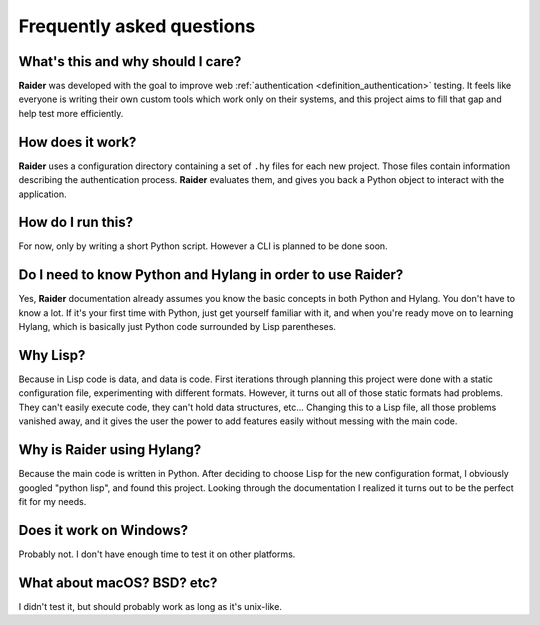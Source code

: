 Frequently asked questions
==========================


What's this and why should I care?
-----------------------------------------

**Raider** was developed with the goal to improve web
:ref:`authentication <definition_authentication>` testing. It feels
like everyone is writing their own custom tools which work only on
their systems, and this project aims to fill that gap and help test
more efficiently.


How does it work?
--------------------------

**Raider** uses a configuration directory containing a set of ``.hy``
files for each new project. Those files contain information describing
the authentication process. **Raider** evaluates them, and gives you
back a Python object to interact with the application.


How do I run this?
------------------

For now, only by writing a short Python script. However a CLI is
planned to be done soon.


Do I need to know Python and Hylang in order to use **Raider**?
---------------------------------------------------------------

Yes, **Raider** documentation already assumes you know the basic
concepts in both Python and Hylang. You don't have to know a lot. If
it's your first time with Python, just get yourself familiar with it,
and when you're ready move on to learning Hylang, which is basically
just Python code surrounded by Lisp parentheses.


Why Lisp?
---------

Because in Lisp code is data, and data is code. First iterations
through planning this project were done with a static configuration
file, experimenting with different formats. However, it turns out all
of those static formats had problems. They can't easily execute code,
they can't hold data structures, etc... Changing this to a Lisp file,
all those problems vanished away, and it gives the user the power to
add features easily without messing with the main code.



Why is Raider using Hylang?
---------------------------

Because the main code is written in Python. After deciding to choose
Lisp for the new configuration format, I obviously googled "python
lisp", and found this project. Looking through the documentation
I realized it turns out to be the perfect fit for my needs.


Does it work on Windows?
------------------------

Probably not. I don't have enough time to test it on other platforms.


What about macOS? BSD? etc?
---------------------------

I didn't test it, but should probably work as long as it's unix-like.

